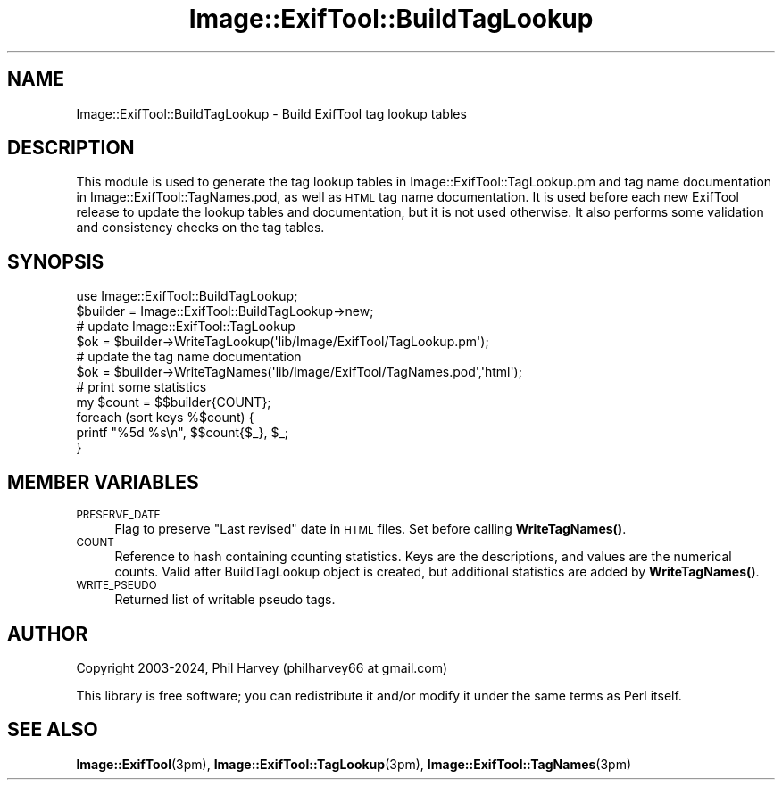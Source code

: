 .\" Automatically generated by Pod::Man 4.14 (Pod::Simple 3.42)
.\"
.\" Standard preamble:
.\" ========================================================================
.de Sp \" Vertical space (when we can't use .PP)
.if t .sp .5v
.if n .sp
..
.de Vb \" Begin verbatim text
.ft CW
.nf
.ne \\$1
..
.de Ve \" End verbatim text
.ft R
.fi
..
.\" Set up some character translations and predefined strings.  \*(-- will
.\" give an unbreakable dash, \*(PI will give pi, \*(L" will give a left
.\" double quote, and \*(R" will give a right double quote.  \*(C+ will
.\" give a nicer C++.  Capital omega is used to do unbreakable dashes and
.\" therefore won't be available.  \*(C` and \*(C' expand to `' in nroff,
.\" nothing in troff, for use with C<>.
.tr \(*W-
.ds C+ C\v'-.1v'\h'-1p'\s-2+\h'-1p'+\s0\v'.1v'\h'-1p'
.ie n \{\
.    ds -- \(*W-
.    ds PI pi
.    if (\n(.H=4u)&(1m=24u) .ds -- \(*W\h'-12u'\(*W\h'-12u'-\" diablo 10 pitch
.    if (\n(.H=4u)&(1m=20u) .ds -- \(*W\h'-12u'\(*W\h'-8u'-\"  diablo 12 pitch
.    ds L" ""
.    ds R" ""
.    ds C` ""
.    ds C' ""
'br\}
.el\{\
.    ds -- \|\(em\|
.    ds PI \(*p
.    ds L" ``
.    ds R" ''
.    ds C`
.    ds C'
'br\}
.\"
.\" Escape single quotes in literal strings from groff's Unicode transform.
.ie \n(.g .ds Aq \(aq
.el       .ds Aq '
.\"
.\" If the F register is >0, we'll generate index entries on stderr for
.\" titles (.TH), headers (.SH), subsections (.SS), items (.Ip), and index
.\" entries marked with X<> in POD.  Of course, you'll have to process the
.\" output yourself in some meaningful fashion.
.\"
.\" Avoid warning from groff about undefined register 'F'.
.de IX
..
.nr rF 0
.if \n(.g .if rF .nr rF 1
.if (\n(rF:(\n(.g==0)) \{\
.    if \nF \{\
.        de IX
.        tm Index:\\$1\t\\n%\t"\\$2"
..
.        if !\nF==2 \{\
.            nr % 0
.            nr F 2
.        \}
.    \}
.\}
.rr rF
.\" ========================================================================
.\"
.IX Title "Image::ExifTool::BuildTagLookup 3"
.TH Image::ExifTool::BuildTagLookup 3 "2024-12-20" "perl v5.34.1" "User Contributed Perl Documentation"
.\" For nroff, turn off justification.  Always turn off hyphenation; it makes
.\" way too many mistakes in technical documents.
.if n .ad l
.nh
.SH "NAME"
Image::ExifTool::BuildTagLookup \- Build ExifTool tag lookup tables
.SH "DESCRIPTION"
.IX Header "DESCRIPTION"
This module is used to generate the tag lookup tables in
Image::ExifTool::TagLookup.pm and tag name documentation in
Image::ExifTool::TagNames.pod, as well as \s-1HTML\s0 tag name documentation.  It
is used before each new ExifTool release to update the lookup tables and
documentation, but it is not used otherwise.  It also performs some
validation and consistency checks on the tag tables.
.SH "SYNOPSIS"
.IX Header "SYNOPSIS"
.Vb 1
\&  use Image::ExifTool::BuildTagLookup;
\&
\&  $builder = Image::ExifTool::BuildTagLookup\->new;
\&
\&  # update Image::ExifTool::TagLookup
\&  $ok = $builder\->WriteTagLookup(\*(Aqlib/Image/ExifTool/TagLookup.pm\*(Aq);
\&
\&  # update the tag name documentation
\&  $ok = $builder\->WriteTagNames(\*(Aqlib/Image/ExifTool/TagNames.pod\*(Aq,\*(Aqhtml\*(Aq);
\&
\&  # print some statistics
\&  my $count = $$builder{COUNT};
\&  foreach (sort keys %$count) {
\&      printf "%5d %s\en", $$count{$_}, $_;
\&  }
.Ve
.SH "MEMBER VARIABLES"
.IX Header "MEMBER VARIABLES"
.IP "\s-1PRESERVE_DATE\s0" 4
.IX Item "PRESERVE_DATE"
Flag to preserve \*(L"Last revised\*(R" date in \s-1HTML\s0 files.  Set before calling
\&\fBWriteTagNames()\fR.
.IP "\s-1COUNT\s0" 4
.IX Item "COUNT"
Reference to hash containing counting statistics.  Keys are the
descriptions, and values are the numerical counts.  Valid after
BuildTagLookup object is created, but additional statistics are added by
\&\fBWriteTagNames()\fR.
.IP "\s-1WRITE_PSEUDO\s0" 4
.IX Item "WRITE_PSEUDO"
Returned list of writable pseudo tags.
.SH "AUTHOR"
.IX Header "AUTHOR"
Copyright 2003\-2024, Phil Harvey (philharvey66 at gmail.com)
.PP
This library is free software; you can redistribute it and/or modify it
under the same terms as Perl itself.
.SH "SEE ALSO"
.IX Header "SEE ALSO"
\&\fBImage::ExifTool\fR\|(3pm),
\&\fBImage::ExifTool::TagLookup\fR\|(3pm),
\&\fBImage::ExifTool::TagNames\fR\|(3pm)
